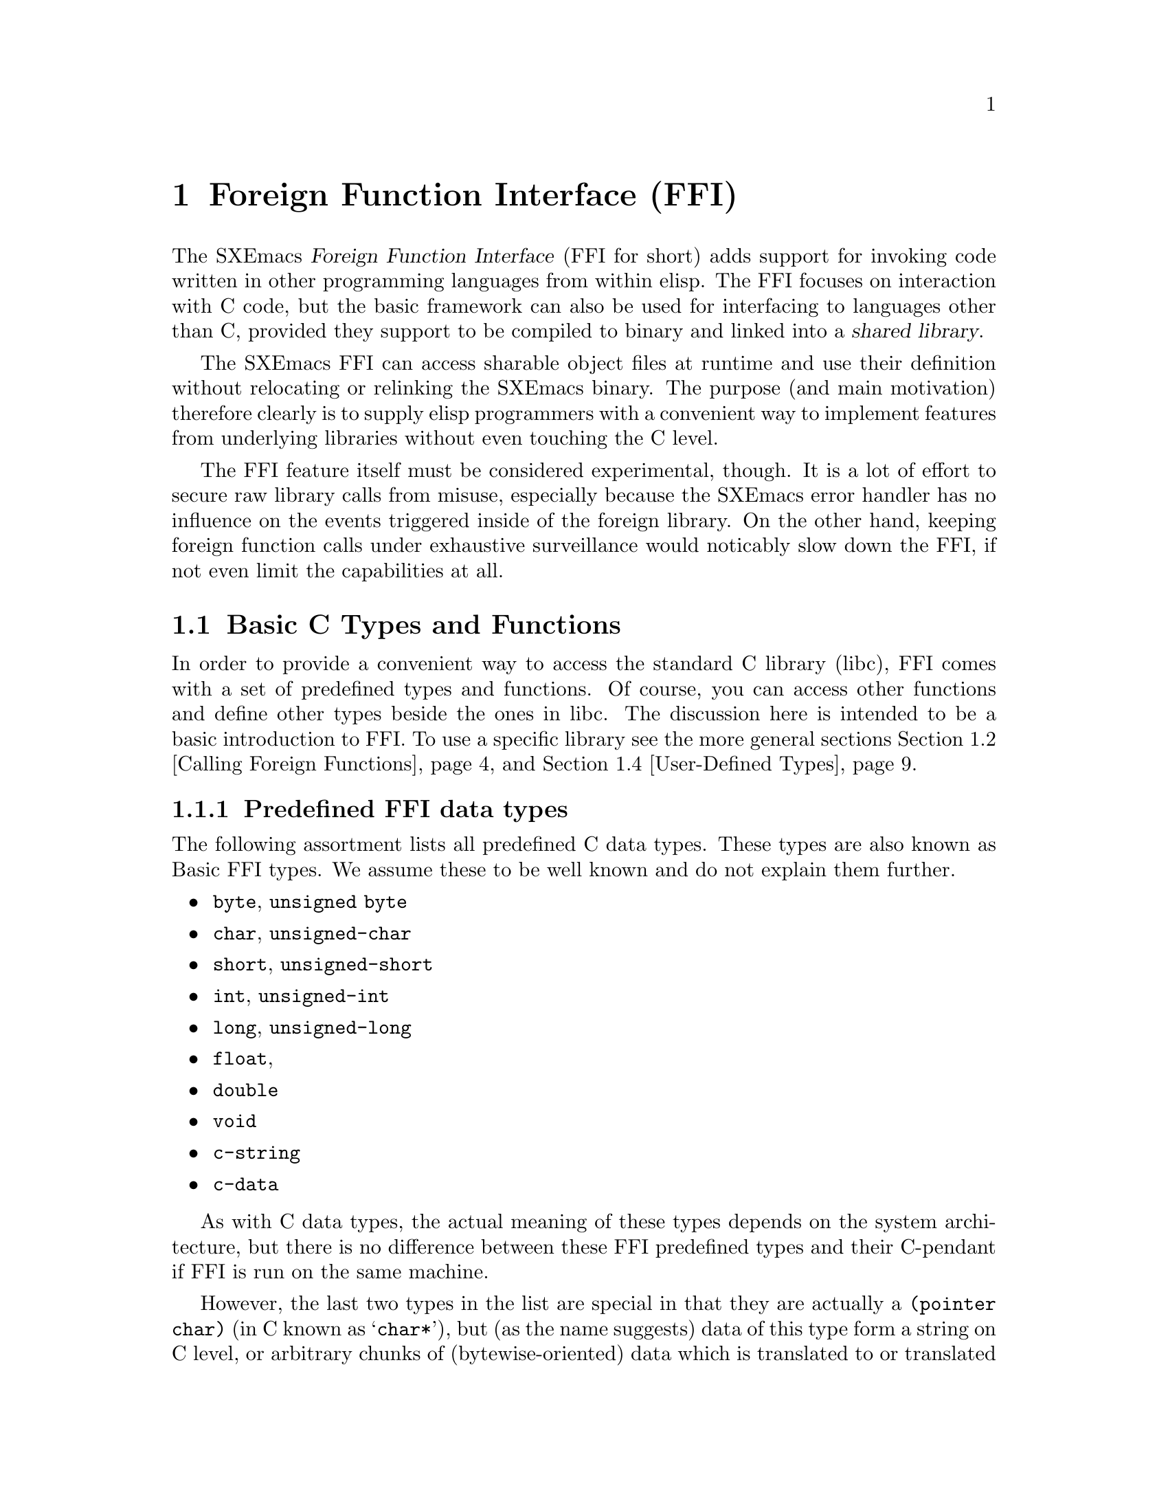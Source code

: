 @c -*-texinfo-*-
@c This is part of the SXEmacs Lisp Reference Manual.
@c Copyright (C) 2005 Sebastian Freundt <hroptatyr@sxemacs.org>
@c Copyright (C) 2005 Zajcev Evgeny <lg@xwem.org>
@c See the file lispref.texi for copying conditions.
@setfilename ../../info/ffi.info

@node Foreign Functions, MULE, Internationalization, Top
@chapter Foreign Function Interface (FFI)
@cindex FO
@cindex FFI
@cindex foreign objects
@cindex foreign functions

@macro FFI
FFI
@end macro

  The SXEmacs @dfn{Foreign Function Interface} (@FFI{} for short) adds
support for invoking code written in other programming languages from
within elisp.  The @FFI{} focuses on interaction with C code, but the
basic framework can also be used for interfacing to languages other
than C, provided they support to be compiled to binary and linked into
a @dfn{shared library}.

  The SXEmacs @FFI{} can access sharable object files at runtime and
use their definition without relocating or relinking the SXEmacs
binary.  The purpose (and main motivation) therefore clearly is to
supply elisp programmers with a convenient way to implement features
from underlying libraries without even touching the C level.

  The @FFI{} feature itself must be considered experimental, though.
It is a lot of effort to secure raw library calls from misuse,
especially because the SXEmacs error handler has no influence on the
events triggered inside of the foreign library.  On the other hand,
keeping foreign function calls under exhaustive surveillance would
noticably slow down the @FFI{}, if not even limit the capabilities at
all.

@menu
* Basic C Types and Functions::	Default type and function bindings
				  from the Standard C library (libc)
* Calling Foreign Functions::	How to call functions defined in an
				  external library.
* Examining and Modifying::	How to examine and modify foreign
				  objects.
* User-Defined Types::		How to reflect custom type definitions
				  in an external library.
* ffi-curl::			FFI-bindings for the libcurl library.
* ffi-wand::			FFI-bindings for the libWand library.
@end menu


@node Basic C Types and Functions
@section Basic C Types and Functions

  In order to provide a convenient way to access the standard C
library (libc), FFI comes with a set of predefined types and
functions.  Of course, you can access other functions and define other
types beside the ones in libc.  The discussion here is intended to be
a basic introduction to FFI.  To use a specific library see the more
general sections @ref{Calling Foreign Functions} and @ref{User-Defined
Types}.

@menu
* Predefined FFI data types::	A list of predefined, ready-to-go
				  types provided by FFI.
* The pointer form::	A type modifier to reference data.
* The function form::	A type modifier to reference functions.
* The array form::	A type modifier to specify arrays.
* The union form::	A type modifier to specify unions.
* The struct form::	A type modifier to specify stuctures.
* The c-data form::	A type modifier to specify memory blocks.
* FFI type-related functions::	Functions to gather information on types.
@end menu

@node Predefined FFI data types
@subsection Predefined FFI data types

  The following assortment lists all predefined C data types.  These
types are also known as Basic FFI types.  We assume these to be well
known and do not explain them further.

@itemize
@item
@code{byte}, @code{unsigned byte}
@item
@code{char}, @code{unsigned-char}
@item
@code{short}, @code{unsigned-short}
@item
@code{int}, @code{unsigned-int}
@item
@code{long}, @code{unsigned-long}
@item
@code{float},
@item
@code{double}
@item
@code{void}
@item
@code{c-string}
@item
@code{c-data}
@end itemize

  As with C data types, the actual meaning of these types depends on
the system architecture, but there is no difference between these FFI
predefined types and their C-pendant if FFI is run on the same
machine.

  However, the last two types in the list are special in that they are
actually a @code{(pointer char)} (in C known as @samp{char*}), but (as
the name suggests) data of this type form a string on C level, or
arbitrary chunks of (bytewise-oriented) data which is translated to or
translated from an ordinary emacs string.  In constrast, we should
mention that the @samp{char*} is actually solely a pointer to one
character, and @emph{not} a string a priori.

  In order to handle arbitrary binary data blocks, the type
@code{c-data} can be used in conjunction with a size parameter (see
The @code{c-data} form).  Strings -- the internal representation
of data of this type -- are (re-)encoded to @code{binary} (i.e. the
generic binary coding system) due to Mule issues.


@node The pointer form
@subsection The @code{pointer} form
@cindex pointer FFI type-modifier

  As mentioned in the previous section, every data type can be
pointerised, that is create another FFI-object with the address of the
data (not the data itself).  We say such data @dfn{point to} other
data.

  The syntax for this is the form @code{'(pointer @var{data-type})},
so for example the FFI-type @code{'(pointer int)} is the data type
@samp{int*} in C.


@node The function form
@subsection The @code{function} form
@cindex function FFI type-modifier

  In addition to pointerised data, there is a special type modifier to
represent function signatures.  Such type-cells are needed to declare
function objects.

  The syntax for this is the form @code{'(function @var{return-type}
@var{arg1-type} @dots{} @var{argn-type})}, so for example
the FFI-type @code{'(function int int unsigned-int)} would be
rewritten in C as @samp{int some_undefined_name(int, unsigned int)}.

  The return type and at least one argument type are mandatory!  So
the syntax for functions without return values, i.e. procedures, is to
pass the type @samp{void} as return type.  Similarly, pass a
@samp{void} as arg1-type for functions without arguments.


@node The array form
@subsection The @code{array} form
@cindex array FFI type-modifier

  Arrays in general are finite, indexed sets of unityped data.  That
is (informally), a contiguous piece of memory with data slots, where
the data slots all have the same type and are enumerated from 0 to
@code{size-1}.  Accessing a certain slot is achieved by passing its
slot number to the accessor function.

  The syntax for this type-modification is the form
@code{'(array @var{type} @var{size})}, with size being a positive
integer.  For example the FFI-type @code{'(array int 20)} would be
equivalent to the C-syntax @samp{int some_undefined_name[20]}.


@node The union form
@subsection The @code{union} form
@cindex union FFI type-modifier

  Unions in general are mutually exclusive variants of data types
which are united into a super-type.  More formally, the data in a
union is a component projection of a product of many types.
Informally, the union is a choice of one datum and (with it) one type
at a time out of many ones.  Unions are arranged by named slots of
different types.  The slots are accessed by their names.

@noindent
The syntax for this type-modification is the form:
@example
'(union @var{name}
  (@var{slot-name1} @var{type1})
  @dots{}
  (@var{slot-namen} @var{typen}))
@end example


@node The struct form
@subsection The @code{struct} form
@cindex struct FFI type-modifier

  Structures in general are products of other types.  Structures
consist of named data slots of different types.  The slots are
accessed by their names.

@noindent
The syntax for this type-modification is the form:
@example
'(struct @var{name}
  (@var{slot-name1} @var{type1})
  @dots{}
  (@var{slot-namen} @var{typen}))
@end example


@node The c-data form
@subsection The @code{c-data} form

  C-data in general is hard to describe, it is everything which is a
contiguous piece of memory, called a block of memory.  Data of this
type is represented byte-wise, the internal representation is an emacs
string encoded as @code{binary}.

  The syntax is a cons-cell with the symbol @code{c-data} in the car
and a non-negative integer in the cdr.  For a (yet) unknown length of
a data block one can simply use the non-cons'd version @code{'c-data}.

@example
@group
;; block of 40 bytes of arbitrary data
'(c-data . 40)
@end group
@group
;; indefinite block of data
'c-data
@end group
@end example

@c   The @code{unknown} symbol may be used if the size of a memory block
@c is yet unknown or may vary.  Fetching data from or pumping data to an
@c indefinitely sized foreign object is not possible.  Instead, the
@c object should be type-cast for reading and writing operations.


@node FFI type-related functions
@subsection FFI type-related functions

@c probably we should unify our documentation, sometimes it's `foreign
@c type' sometimes it's `FFI type' etc.

@defun ffi-basic-type-p type
Return non-@code{nil} if @var{type} is a basic FFI type.

A type is said to be basic, if it is neither a pointer nor a
function, and there is a corresponding built-in type in C.
@end defun

@defun ffi-type-p type &optional signal-p
Return non-@code{nil} if @var{type} is a valid FFI type.
If optional argument @var{signal-p} is non-@code{nil} and @var{type}
is not an FFI type, additionally signal an error.
@end defun

@defvar ffi-type-checker [defaults to: @code{ffi-type-p}]
Function to call when the validity of an FFI type shall be checked.
@end defvar

@defvar ffi-named-types
Alist of named FFI types with elements of the form
@code{(NAME . FFI-TYPE)}.
@end defvar

@defun ffi-size-of-type type
Return the size of the foreign type @var{type}.

Valid foreign types are: @samp{byte}, @samp{unsigned-byte},
@samp{char}, @samp{unsigned-char}, @samp{short},
@samp{unsigned-short}, @samp{int}, @samp{unsigned-int}, @samp{long},
@samp{unsigned-long}, @samp{pointer-void}, @samp{float},
@samp{double}, @samp{object}, and @samp{c-string}.
@end defun

@defun ffi-fixup-type type
Return FFI type @var{type} in a canonical form.
@end defun

@defun ffi-set-storage-size fo size
Set the size of the allocated space of @var{fo} to @var{size}.
@end defun



@node Calling Foreign Functions
@section Calling Foreign Functions

  Calling FFI functions is a many-step process.  The actual call of an
external function is the last step in this chain but can be done
repeatedly and almost as comfortable as elisp function calls
thenceforth.  The chain to FFI function calls can be summed up as
following.

@enumerate
@item
incorporate external library contents
@item
declare function signatures
@item
initialise function arguments
@item
call the function
@end enumerate

  Hereby, step 1 is independent from the other steps.  It can be
interchanged with the other steps arbitrarily, but is mandatory at
all.

@subsection Incorporate External Library Contents

@defun ffi-load libname
Load library @var{libname}.
Return a foreign object handle if successful, or indicate an error if
the library cannot be loaded.

The argument @var{libname} should be the file-name string of a shared
object library (usual extension is @file{.so}).

The library should reside in one of the directories specified by the
@var{$LD_LIBRARY_PATH} environment variable or the more global
@file{ld.so.cache}.
@end defun

  Note you cannot simply modify the @file{ld.so.cache}, instead use the
command @code{ldconfig} on a suited configuration file.  See your
vendor's documentation how to do that.

  Loading a library using @code{ffi-load} additionally registers this
library in a list of already loaded libraries.

@defvar ffi-loaded-libraries
Alist of loaded libraries with elements of the form @code{(LIB-NAME . FFIO)}.
@end defvar

  There is a raw library loader function without the registration code
and without error handling.  However, it is highly suggested to use
@code{ffi-load} exclusively.

@defun ffi-load-library libname
Load library @var{libname}.
Return a foreign object handle if successful, or @code{nil} if the
library cannot be loaded.

The argument @var{libname} should be the file-name string of a shared
object library (usual extension is @file{.so}).

The library should reside in one of the directories specified by the
@var{$LD_LIBRARY_PATH} environment variable or the more global
@file{ld.so.cache}.
@end defun

  The following example (like all other examples in this section) is
taken from @file{ffi-curl.el} which comes with the SXEmacs
distribution.  We assume the library @file{libcurl.so} to exist and to
reside in a directory searched by the dynamic loader.

@example
(ffi-load "libcurl.so")
     @result{} #<ffiobject type=(pointer void) size=4 fotype=2
     foptr=0x8a1dad8>
ffi-loaded-libraries
     @result{} (("libcurl.so" . #<ffiobject type=(pointer void) size=4 fotype=2 foptr=0x8a1dad8>))
@end example


@subsection Declaring Function Signatures

  Declaring the signature of a function is quite like reading a
library's include file.  The main function to achieve this is
@code{ffi-defun}.

@defun ffi-defun type sym
Make and return a foreign object of type @var{type} and bind it to the
external symbol @var{sym}.

The argument @var{type} should be a function type-cell.
The argument @var{sym} should be a string naming a function in one of
the loaded libraries.

If @var{sym} does not exist in any of the loaded libraries, an error
is indicated.

This is like @code{ffi-bind} but for function objects.
@end defun

  On the other hand, a library may contain useful variables.  The main
directive to bind such variable objects is @code{ffi-bind}.

@defun ffi-bind type sym
Make and return a foreign object of type @var{type} and bind it to the
external symbol @var{sym}.

The argument @var{type} can be any type-cell.
The argument @var{sym} should be a string naming an arbitrary symbol
in one of the loaded libraries.

If @var{sym} does not exist in any of the loaded libraries, @code{nil}
is returned.
@end defun

@noindent
Again, let's look at an example taken from @file{ffi-curl.el}

@example
(setq curl:curl_easy_getinfo
      (ffi-defun '(function int (pointer void) int) "curl_easy_getinfo"))
     @result{} #<ffiobject type=(function int (pointer void) int) size=4 fotype=3 foptr=0x40bfa370>
@end example

@noindent
The @code{ffi-bind} function works similarly.


@subsection Initialising Function Arguments

  As seen in the previous example, external objects are assigned an
(elisp-)internal object which refers to them.  Following this
abstraction process, it is kind of obvious that arguments for external
functions cannot be passed as internal elisp objects, but have to be
converted somehow.

  The most user-friendly function to accomplish this task is
@code{ffi-create-fo}, although it cannot catch all the cases
(especially compound types are missing as of November 2005).

@defun ffi-create-fo type val
Create a foreign object of type @var{type} and set its value to
@var{val}.  Return created FFI object.
@end defun

  Note that memory allocation and other administrative tasks are
entirely performed within the FFI API without involving the user.
That is why we can simply ``convert'' an elisp string to a C string,
as the example below will demonstrate.

@example
@group
(ffi-create-fo 'c-string "foobar")
     @result{} #<ffiobject type=c-string size=4 fotype=0 foptr=0x88e3fdc>
@end group
@group
(ffi-create-fo 'unsigned-int 2299)
     @result{} #<ffiobject type=unsigned-int size=4 fotype=0 foptr=0x89f648c>
@end group
@end example

  The function @code{ffi-create-fo} is written in lisp and decomposes
to more elementary functions.  We are going to discuss them here
flatly since they provide a more sophisticated basis for the handling
of foreign objects.

@defun make-ffi-object type &optional size
Create a new FFI object of type @var{type}.
If optional argument @var{size} is non-@code{nil} it should be an
integer, in this case additional storage size to hold data of at
least length @var{size} is allocated.
@end defun

@defun ffi-set fo val
Set @var{fo}'s foreign value to @var{val}.
@end defun

  Note that currently @code{ffi-set} does @emph{not} work on compound
data types, nevertheless there are workaround functions.

  The following example will demonstrate the use of
@code{make-ffi-object} and, in conjunction, @code{ffi-set}.

@example
@group
(setq xmpl-fo (make-ffi-object 'long))
     @result{} #<ffiobject type=long size=4 fotype=0 foptr=0x8937dcc>
(ffi-set xmpl-fo 20000)
     @result{} 20000
xmpl-fo
     @result{} #<ffiobject type=long size=4 fotype=0 foptr=0x8937dcc>
@end group

@group
(setq xmpl-fo (make-ffi-object 'c-string))
     @result{} #<ffiobject type=c-string size=4 fotype=0 foptr=0x890158c>
(ffi-set xmpl-fo "some test string")
     @result{} "some test string"
xmpl-fo
     @result{} #<ffiobject type=c-string size=4 fotype=0 foptr=0x890158c>
(ffi-get xmpl-fo)
     @result{} "some test string"
@end group
@end example

  After using @code{make-ffi-object} to create foreign objects,
@emph{always} make sure that these were assigned a value before
requesting the object's data, or simply always use
@code{ffi-create-fo}.  In the former case, FFI does not initialise the
object with default data, its value is therefore indefinite and may
cause a crash of SXEmacs when queried.

  Also, check carefully to only assign data which is suited for the
underlying C type.  Passing, for example, strings to
@samp{unsigned-int}s or @samp{long} values to an object of type
@samp{int} may not only result in unexpected behaviour but almost
certainly a crash.

  Like @code{ffi-create-fo} the function @code{ffi-set} is a higher
level lisp binding.  It decomposes into several raw FFI API functions
which are presented here just for completeness.  It is highly advised
to exclusively use @code{ffi-set}.

@defun ffi-store fo offset val-type val
Store and return the value @var{val} of type @var{val-type} in
@var{fo}'s foreign space at @var{offset}.

@var{val-type} can be either a basic FFI type or an FFI pointer.
If @var{val-type} is a basic FFI type, then @var{val} can be an
ordinary, but suitable Emacs lisp object.
If @var{val-type} is an FFI pointer then @var{val} @emph{must} be an
FFI object of the underlying type pointed to.
@end defun


@subsection Calling Functions

  Now that function signatures are bound and argument data is
initialised, we can dare to actually apply functions and operations on
our data.  The main function to achieve this is
@code{ffi-call-function}.

@defun ffi-call-function fo &rest args
Call a function referred to by @var{fo} with arguments @var{args},
maybe return a foreign object with the result or @code{nil} if there
is none.

@var{fo} should be a binding initiated by @code{ffi-defun}, and
@var{args} should be foreign data objects or pointers to these.
@end defun

  Unlike with most Emacs lisp functional bindings foreign functions
can be called by reference, this means a function may be passed a
foreign object as argument and the function's result will reside in
that foreign object.

  Before we come to an example, we shall discuss two further functions
which ``re-convert'' foreign object data to internal Emacs lisp data.

@defun ffi-get fo &keys type off
Return @var{fo}'s value (converted to Emacs lisp compliant form).

Optional key @var{:type} may be used to cast @var{fo} to @var{:type},
it defaults to the object's assigned type.
Optional key @var{:off} may be used to specify an offset, it defaults
to 0.
@end defun

  The backbone function of @code{ffi-get} is @code{ffi-fetch}, but it
is highly advised to exclusively use @code{ffi-get}, which in contrast
also works for structs, arrays and pointers.

@defun ffi-fetch fo offset type
Return @var{fo}'s value (converted to Emacs lisp compliant form).
@var{fo} is cast to @var{type}, and the value is aligned to
@var{offset}.
@end defun


@noindent
Let us now look at the promised example.

@example
(ffi-load "libcurl.so")
     @result{} #<ffiobject type=(pointer void) size=4 fotype=2 foptr=0x8a1cc78>

;; we want: char *curl_escape(const char *string, int length);
;; this function takes a usual string and returns a version suitable
;; as URI
(setq curl:curl_escape
      (ffi-defun '(function c-string c-string int) "curl_escape"))
     @result{} #<ffiobject type=(function c-string c-string int) size=4 fotype=3 foptr=0x40bf2e50>

;; now prepare the funcall
(let* ((url "http://foo.org/please escape this<$!=3>")
       (str (ffi-create-fo 'c-string url))
       (len (ffi-create-fo 'int (length url))))
  ;; call the function
  (setq result (ffi-call-function curl:curl_escape str len)))
     @result{} #<ffiobject type=c-string size=4 fotype=0 foptr=0x8906af8>

;; now let's see what the escaped form is
(ffi-get result)
     @result{} "http%3A%2F%2Ffoo%2Eorg%2Fplease%20escape%20this%3C%24%21%3D3%3E"

;; and compare to
(ffi-get result :off 13)
     @result{} "foo%2Eorg%2Fplease%20escape%20this%3C%24%21%3D3%3E"

;; and to
(ffi-get result :type 'char)
     @result{} ?h
@end example


@c   The whole procedure of binding foreign function objects can be
@c abbreviated using the macro @code{define-ffi-function}.
@c
@c @c all in one macro
@c @defvr Macro define-ffi-function fsym args doc-string ftype ename
@c
@c @end defvr



@node Examining and Modifying
@section Examining and Modifying Foreign Objects

  In this section we give a quick overview of what else can be done
with foreign objects or foreign function definitions.

@c on objects and their types
@defun ffi-object-p fo
Return non-@code{nil} if @var{fo} is an FFI object, nil otherwise.
@end defun
@defun ffi-object-type fo
Return @var{fo}'s type.
@end defun
@defun ffi-set-object-type fo type
Cast @var{fo} to type @var{type} and reassign the cast value.
@end defun

@c on objects and their data
@defun ffi-object-size fo
Return the size of the allocated space of @var{fo}.
@end defun

@defun ffi-set-storage-size fo size
Set the size of the allocated space of @var{fo} to @var{size}.
@end defun

@defun ffi-address-of fo
Return the FFI object that stores address of given FFI object
@var{fo}.

This is the equivalent of the @samp{&} operator in C.
@end defun
@defun ffi-deref fo-pointer
Return the data @var{fo-pointer} points to.

This is the equivalent of the `*' operator in C.
@end defun
@defun ffi-null-p fo
Return non-@code{nil} if @var{fo} is a null pointer, @code{nil}
otherwise.
Non-@code{nil} may be returned only for pointer types or the type
@samp{c-string}.
@end defun
@defun ffi-null-pointer
Return the FFI object that represents a null pointer.

This is the equivalent of @samp{NULL} in C.
@end defun


  For foreign arrays, unions and structures, there are accessor
functions to modify or fetch portions in the foreign object:

@c on foreign arrays
@defun ffi-aref farray idx
Return the element of @var{farray} at index @var{idx}.
The slot enumeration starts at 0.
@end defun
@defun ffi-aset farray idx value
Store the element @var{value} in @var{farray} at index @var{idx}.
The slot enumeration starts at 0.
@end defun

@defun ffi-slot-offset type slot
Return the offset of @var{slot} in @var{type}.
@var{slot} can be either a valid (named) slot in @var{type} or
@code{nil}.
If @var{slot} is @code{nil} return the size of the structure.
@end defun

@example
(define-ffi-type mystruct
  (struct foo
   (bar int)
   (hey char)
   (baz c-string)))
(ffi-slot-offset 'mystruct 'baz)
     @result{} 8
@end example


@c @defun ffi-dlerror
@c @end defun
@c
@c @defun ffi-plist
@c @end defun



@node User-Defined Types
@section User-Defined Types
@cindex user-defined types

  As usual in most libraries written in C, objects carry an abstract
type.  These abstract types can be aliases for the built-in ones,
@samp{struct}s or @samp{union}s composed by more atomic types.

  For the bare aliasing of types, there is a macro
@code{define-ffi-type}, which can also be used to construct unions, as
well as arrays.

@defvr Macro define-ffi-type name type
Associate @var{name} with FFI @var{type}.  When defining global
structures or unions, @var{name} may be @code{nil}, in that case
@var{name} is derived from the name of @var{type}.
@end defvr

@example
(define-ffi-type mytype unsigned-long)
     @result{} mytype
@end example

  Once a type is defined that way, it can be used as if it was a
native C-type.

@example
(ffi-type-p 'mytype)
     @result{} t
(ffi-size-of-type 'mytype)
     @result{} 4
@end example

@noindent
As mentioned above, we look at the construction of arrays now.

@example
(define-ffi-type myarray (array unsigned-long 8))
     @result{} myarray
(ffi-size-of-type 'myarray)
     @result{} 32
@end example

  Similarly, unions and structs can be defined.  For structs, however,
there exists a more dedicated definition function,
@code{define-ffi-struct}.  This function also defines setter and
getter forms which can be used to selectively set or get the slots in
a structure.

  Getting the value of a slot in a structure defined that way can be
done with a function @code{@var{structname}->@var{slotname}}.  Setting
values is achieved by using @code{setf} on
@code{@var{structname}->@var{slotname}}.

@defvr Macro define-ffi-struct name &rest slots
Define a new structure of NAME and SLOTS.
@end defvr

@example
(define-ffi-struct foo (sl1 unsigned-int) (sl2 char) (sl3 int))
     @result{} (lambda (obj) "
Common Lisp lambda list:
  (foo->sl3 OBJ)

" (block foo->sl3 (let* ((--obj--temp-- (gensym "--obj--"))
(--nv--temp-- (gensym "--nv--"))) (list (list --obj--temp--) (list
obj) (list --nv--temp--) (let* ((obj --obj--temp--) (nv --nv--temp--))
(list (quote ffi-store) obj (list (quote ffi-slot-offset) (quote
(quote foo)) (quote (quote sl3))) (list (quote ffi-slot-type) (quote
(quote foo)) (quote (quote sl3))) nv)) (list (quote foo->sl3)
--obj--temp--)))))
(fboundp #'foo->sl1)
     @result{} t
(fboundp #'foo->sl2)
     @result{} t
(fboundp #'foo->sl2)
     @result{} t
@end example


@subsection Enumerations
@cindex enumerations

A special case of user-defined data are so called enumerations.
Basically they are used to simultaneously define a large block of
aliases.  These are enumerated (beginning from 0) and are replaced by
the according integers during the preprocessor time.

For convenience the SXEmacs FFI interface provides a similar
functionality.

@defvr Macro ffi-enum name &optional docstring &rest specs
Define an enumeration @var{name}.
Optional argument @var{docstring} is a documentation string.

@var{specs} can be an arbitrary number of symbols which will be
enumerated in the respective order.

Additionally the cells of @var{specs} may look like

@samp{  foo = bar}

to adhere a symbol @samp{foo} to the enumeration with the value of the
symbol @samp{bar} (i.e. @samp{foo} is an alias of @samp{bar}).

Moreover, it is possible to set the counter explicitly:

@samp{  baz = 5}

would assign a value of 5 to the symbol @samp{baz} and (by side-effect)
set the counter to 6 for the next symbol.

The defined enumeration will result in a (@code{defconst}'d) variable
@code{name}, the value is an alist of the form

@samp{  ((symbol . value) ...)},

where @samp{value} is the C-value of @samp{symbol}.

Furthermore, two functions (named @code{@var{name}} and
@code{@var{name}-value}) will be defined.  The first one is a simple
lookup function returning the C-value of a passed symbol.  The second
does basically the same but returns the representing (elisp) integer of
a symbol.  Both functions return @code{nil} if the symbol is not in the
enumeration.
@end defvr





@node ffi-curl
@section FFI-bindings for libcurl
@cindex ffi-curl.el
@cindex libcurl

  The next passages introduce bindings defined on top of the current
FFI implementation.  To conceal the poorly conceived documentation of
FFI itself we strongly advertise to work out the whole power of FFI by
these example application.

  cURL is a command line tool for transferring files with URL syntax,
supporting FTP, FTPS, TFTP, HTTP, HTTPS, GOPHER, TELNET, DICT, FILE
and LDAP.  cURL supports HTTPS certificates, HTTP POST, HTTP PUT, FTP
uploading, HTTP form based upload, proxies, cookies, user+password
authentication (Basic, Digest, NTLM, Negotiate, kerberos, @dots{}), file
transfer resume, proxy tunneling and a busload of other useful tricks.

  The cURL-API is, like cURL itself, free and open software.  The main
entrance to cURL is the curl-easy interface, which ffi-curl.el intends
to implement.

  The FFI-bindings for libcurl can be classified roughly into guts and
main procedures (there is actually only one main procedure).  However,
we discuss the guts of the API now.

@subsection Low-level functions of @file{ffi-curl.el}

  As usual, the function's communication takes place via contextes,
hence any of the cURL functions expect a context handle which is
initially produced by @code{curl:easy-init}.

@defun curl:easy-init
Initialise curl easy interface and return a context handle.
@end defun

@defun curl:easy-cleanup ctx
Clean up context @var{ctx} and free resources allocated with it.
This function must be called after every easy session.
@end defun

@noindent
Remember to always free all requested context handles.  The garbage
collector of SXEmacs has no influence on them nor on their allocated
memory.

@example
(let ((context (curl:easy-init)))
  (curl:easy-cleanup context))
     @result{} nil
@end example


  Having allocated a context handle all cURL functions use it by
reference, that is functions change it by side-effect or magically
retrieve values from it.

@defun curl:easy-setopt ctx &rest options
Set @var{options} for curl transfer in session @var{ctx}.

Options are passed as keyword-value-pairs. Supported keywords are:
@itemize
@item
@code{:url} @samp{string} --
a valid Uniform Resource Locator.
@item
@code{:fstream} @samp{ffi-fo} --
a file descriptor to which output is redirected.
@item
@end itemize
@end defun

@defun curl:easy-perform ctx
Perform cURL operation on the context @var{ctx}.

To control the behaviour of the session or set options into the
context, see @code{curl:easy-setopt}.
@end defun

@defun curl:easy-getinfo ctx what
Get info from the context @var{ctx} about @var{what}.
@end defun

@defvr Constant curl:errors-alist
Alist of error codes and associated clear-text error messages.
@end defvr


@subsection User-level functions of @file{ffi-curl.el}

  All of the prior routines have been used to define a user-level
function which can be used without the need to deal with the
internals.

@defun curl:download url file &rest options
Download the contents @var{url} to and write them to @var{file}.
Return 0 on success or an integer specifying an error code.

Optionally you can specify keywords in @var{options}.
The options are keyword-value-pairs and are set via
@code{curl:easy-setopt}.
@end defun

@example
(curl:download "http://www.sxemacs.org"
  (expand-file-name (make-temp-name "curl") (temp-directory)))
     @result{} 0
@end example



@node ffi-wand
@section FFI-bindings for libWand
@cindex ffi-wand.el
@cindex libWand

  The libWand library is the proposed API to the ImageMagick core.
Depending on the configuration of ImageMagick it supports many, many
different file formats for input and output and comes along with a
powerful set of image manipulation commands.

  Just like the bindings for libcurl the libWand bindings can be
roughly classified into user-level functions and commands, currently
there is only one command in this class, and low-level API calls.

@subsection Low-level functions of @file{ffi-wand.el}

@c @defvr FFI-type MagickWand
@c A context.
@c
@c An alias for '(pointer void).
@c @end defvr
@c
@c @defvr FFI-type MagickBooleanType
@c A boolean type for function return values.
@c
@c An alias for 'long.
@c @end defvr
@c
@c @defvr FFI-type MagickStorageType
@c Type for the enumeration of storage methods.
@c
@c An alias for 'unsigned-long.
@c @end defvr
@c
@c @defvr FFI-type MagickChannelType
@c Type for the enumeration of channels.
@c
@c An alias for 'unsigned-long.
@c @end defvr

@noindent
Let us begin with context handlers.

@defun Wand:make-wand
Return a newly allocated MagickWand (the context handle of libWand).
@end defun

@defun Wand:clear-wand wand
Clear all resources associated with the @var{wand}.
This does not free the memory, i.e. @var{wand} can furtherly be used
as a context, see @code{Wand:delete-wand}.
@end defun

@defun Wand:copy-wand wand
Return a cloned copy of @var{wand}.
This duplicates everything necessary to get an exact, but independent
clone of @var{wand}.
@end defun

@defun Wand:delete-wand wand
Delete the @var{wand}.
This frees all resources associated with the @var{wand}.

WARNING: Do not use @var{wand} after calling this function!
@end defun

@defun Wand:wandp wand
Return non-@code{nil} if @var{wand} is a magick wand, @code{nil}
otherwise.
@end defun

@example
(setq foo (Wand:make-wand))
     @result{} #<ffiobject type=MagickWand size=4 fotype=0 foptr=0x8b38350>
(Wand:wandp foo)
     @result{} t
(Wand:delete-wand foo)
     @result{} nil
(Wand:wandp foo)
     @result{} nil
@end example


@subsection Input/Output functions of Wand context handles

@noindent
Now here is an assortment of functions which operate on a Wand.

@c input/output
@defun Wand:read-image wand file
Read @var{file} and associate it with @var{wand}.
@end defun

@defun Wand:write-image wand file
Write the image associated with @var{wand} to @var{file}.
@end defun

@defun Wand:display-image wand
Display the image associated with @var{wand}.
@end defun

@defun Wand:get-image-pixels-internal wand from-width from-height delta-width delta-height
Return a raw string of image pixel data (RGB triples).
@end defun

@defun Wand:get-image-pixels wand
Return a raw string of image pixel data (RGB triples).
@end defun


@subsection Image geometry and canvas functions

@c geometry and canvas
@defun Wand:get-image-height wand
Return the height of the image in @var{wand} in pixels.
@end defun
@defun Wand:get-image-width wand
Return the width of the image in @var{wand} in pixels.
@end defun

@defun Wand:scale-image wand width height
Scale the image in @var{wand} to the dimensions @var{width} times
@var{height}.
@end defun

@defun Wand:crop-image wand x y dx dy
Crop to the rectangle spanned at coordinates (@var{x}, @var{y}) by
width @var{dx} and height @var{dy} in the image associated with
@var{wand}.
@end defun

@defun Wand:flip-image wand
Mirror the image associated with @var{wand} around the x-axis.
@end defun
@defun Wand:flop-image wand
Mirror the image associated with @var{wand} around the y-axis.
@end defun

@defun Wand:roll-image wand x y
Rolls (offsets) the image associated with @var{wand} to an offset of
@var{x} and @var{y}.
@end defun


@subsection Image refinement functions

@c image improvements
@defun Wand:increase-contrast-image wand
Increase the contrast of the image associated with @var{wand}.
@end defun
@defun Wand:decrease-contrast-image wand
Decrease the contrast of the image associated with @var{wand}.
@end defun

@defun Wand:despeckle-image wand
Reduce the speckle noise in the image associated with @var{wand}.
@end defun

@defun Wand:enhance-image wand
Enhance the image associated with @var{wand}.
@end defun

@defun Wand:equalize-image wand
Equalise the image associated with @var{wand}.
@end defun

@defun Wand:normalize-image wand
Normalise the image associated with @var{wand}.
@end defun

@defun Wand:reduce-noise-image wand radius
Reduce the noise in the image associated with @var{wand}.
@end defun


@defun Wand:posterize-image wand levels &optional ditherp
Posterize the image associated with @var{wand},
that is quantise the range of used colours to at most @var{levels}.
If optional argument @var{ditherp} is non-@code{nil} use a dithering
effect to wipe hard contrasts.
@end defun

@defun Wand:gamma-image wand level
Perform gamma correction on the image associated with @var{wand}.
The argument @var{level} is a positive float, a value of 1.00
(read 100%) is a no-op.
@end defun

@defun Wand:median-filter-image wand radius
Perform median normalisation of the pixels in the image associated
with @var{wand}.
@end defun

@defun Wand:solarize-image wand threshold
Solarise the image associated with @var{wand}.
@end defun

@defun Wand:modulate-image wand brightness saturation hue
Tweak the image associated with @var{wand}.
@end defun

@defun Wand:negate-image wand &optional greyp
Perform negation on the image associated with @var{wand}.
@end defun


@subsection Image effects functions

@c effects
@defun Wand:charcoal-image wand radius sigma
Simulate a charcoal drawing of the image associated with @var{wand}.
The @var{radius} argument is a float and measured in pixels.
The @var{sigma} argument is a float and defines a derivation.
@end defun

@defun Wand:oil-paint-image wand radius
Simulate oil-painting of image associated with @var{wand}.
The @var{radius} argument is a float and measured in pixels.
@end defun

@defun Wand:edge-image wand radius
Enhance the edges of the image associated with @var{wand}.
The @var{radius} argument is a float and measured in pixels.
@end defun

@defun Wand:emboss-image wand radius sigma
Emboss the image associated with @var{wand} (a relief effect).
The @var{radius} argument is a float and measured in pixels.
The @var{sigma} argument is a float and defines a derivation.
@end defun

@defun Wand:wave-image wand amplitude wavelength
Create a ripple effect on the image associated with @var{wand}.
The @var{amplitude} argument is a float and defines the how large
waves are.
The @var{wavelength} argument is a float and defines how often the
waves occur.
@end defun


@subsection Image blurring and sharpening functions

@c blurs
@defun Wand:blur-image wand radius sigma
Blur the image associated with @var{wand}.
The @var{radius} argument is a float and measured in pixels.
The @var{sigma} argument is a float and defines a derivation.
@end defun

@defun Wand:gaussian-blur-image wand radius sigma
Blur the image associated with @var{wand}.
The @var{radius} argument is a float and measured in pixels.
The @var{sigma} argument is a float and defines a derivation.
@end defun

@defun Wand:motion-blur-image wand radius sigma angle
Blur the image associated with @var{wand}.
The @var{radius} argument is a float and measured in pixels.
The @var{sigma} argument is a float and defines a derivation.
The @var{angle} argument is a float and measured in degrees.
@end defun

@defun Wand:radial-blur-image wand angle
Blur the image associated with @var{wand}.
The @var{angle} argument is a float and measured in degrees.
@end defun

@defun Wand:sharpen-image wand radius sigma
Sharpen the image associated with @var{wand}.
The @var{radius} argument is a float and measured in pixels.
The @var{sigma} argument is a float and defines a derivation.
@end defun

@defun Wand:unsharp-mask-image wand radius sigma amount threshold
Sharpen the image associated with @var{wand} using an unsharp mask.
The unsharp mask is defined by @var{radius} and @var{sigma} (defined
as in @code{Wand:blur-image}).
The strength of sharpening is controlled by @var{amount} and
@var{threshold}.
@end defun



@subsection User-level functions of @file{ffi-wand.el}

  Mostly, for demonstration purposes, there are two functions which
are claimed to be suitable for user interaction.  The only operations
they perform are reading an image file, rescaling it to fit into the
window, glyphifying it and to insert that glyph into a buffer.

@defun Wand:show-image-file-here file
Insert a glyph with the image from @var{file} at current point,
scale image to fit the buffer window if necessary.
@end defun

@defun Wand:show-image-file file
Insert a glyph with the image from @var{file} in a dedicated buffer,
scale image to fit the buffer window if necessary.
@end defun



@c ffi.texi ends here
